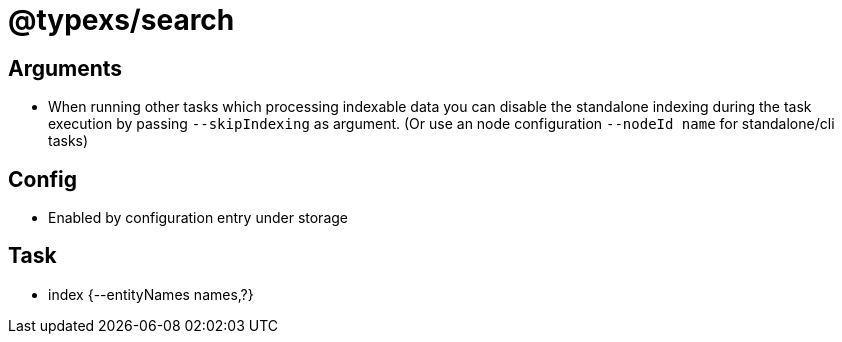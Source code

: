 # @typexs/search


## Arguments

* When running other tasks which processing indexable data you can disable the standalone
indexing during the task execution by passing `--skipIndexing` as argument.
(Or use an node configuration `--nodeId name` for standalone/cli tasks)

## Config

* Enabled by configuration entry under storage

## Task

* index {--entityNames names,?}


